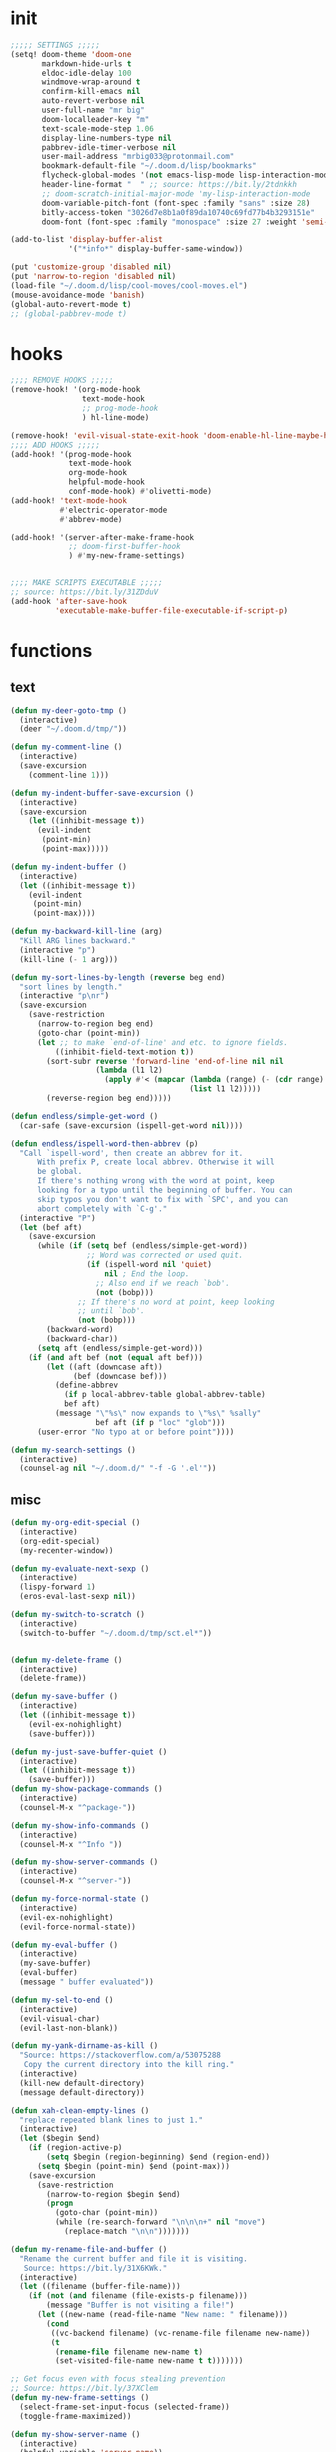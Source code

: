 #+PROPERTY: header-args :tangle yes :results none
#+STARTUP: overview

* init
#+begin_src emacs-lisp
;;;;; SETTINGS ;;;;;
(setq! doom-theme 'doom-one
       markdown-hide-urls t
       eldoc-idle-delay 100
       windmove-wrap-around t
       confirm-kill-emacs nil
       auto-revert-verbose nil
       user-full-name "mr big"
       doom-localleader-key "m"
       text-scale-mode-step 1.06
       display-line-numbers-type nil
       pabbrev-idle-timer-verbose nil
       user-mail-address "mrbig033@protonmail.com"
       bookmark-default-file "~/.doom.d/lisp/bookmarks"
       flycheck-global-modes '(not emacs-lisp-mode lisp-interaction-mode)
       header-line-format "  " ;; source: https://bit.ly/2tdnkkh
       ;; doom-scratch-initial-major-mode 'my-lisp-interaction-mode
       doom-variable-pitch-font (font-spec :family "sans" :size 28)
       bitly-access-token "3026d7e8b1a0f89da10740c69fd77b4b3293151e"
       doom-font (font-spec :family "monospace" :size 27 :weight 'semi-light))

(add-to-list 'display-buffer-alist
             '("*info*" display-buffer-same-window))

(put 'customize-group 'disabled nil)
(put 'narrow-to-region 'disabled nil)
(load-file "~/.doom.d/lisp/cool-moves/cool-moves.el")
(mouse-avoidance-mode 'banish)
(global-auto-revert-mode t)
;; (global-pabbrev-mode t)
#+end_src
* hooks
#+begin_src emacs-lisp
;;;; REMOVE HOOKS ;;;;;
(remove-hook! '(org-mode-hook
                text-mode-hook
                ;; prog-mode-hook
                ) hl-line-mode)

(remove-hook! 'evil-visual-state-exit-hook 'doom-enable-hl-line-maybe-h)
;;;; ADD HOOKS ;;;;;
(add-hook! '(prog-mode-hook
             text-mode-hook
             org-mode-hook
             helpful-mode-hook
             conf-mode-hook) #'olivetti-mode)
(add-hook! 'text-mode-hook
           #'electric-operator-mode
           #'abbrev-mode)

(add-hook! '(server-after-make-frame-hook
             ;; doom-first-buffer-hook
             ) #'my-new-frame-settings)


;;;; MAKE SCRIPTS EXECUTABLE ;;;;;
;; source: https://bit.ly/31ZDduV
(add-hook 'after-save-hook
          'executable-make-buffer-file-executable-if-script-p)
#+end_src
* functions
** text
#+begin_src emacs-lisp
(defun my-deer-goto-tmp ()
  (interactive)
  (deer "~/.doom.d/tmp/"))

(defun my-comment-line ()
  (interactive)
  (save-excursion
    (comment-line 1)))

(defun my-indent-buffer-save-excursion ()
  (interactive)
  (save-excursion
    (let ((inhibit-message t))
      (evil-indent
       (point-min)
       (point-max)))))

(defun my-indent-buffer ()
  (interactive)
  (let ((inhibit-message t))
    (evil-indent
     (point-min)
     (point-max))))

(defun my-backward-kill-line (arg)
  "Kill ARG lines backward."
  (interactive "p")
  (kill-line (- 1 arg)))

(defun my-sort-lines-by-length (reverse beg end)
  "sort lines by length."
  (interactive "p\nr")
  (save-excursion
    (save-restriction
      (narrow-to-region beg end)
      (goto-char (point-min))
      (let ;; to make `end-of-line' and etc. to ignore fields.
          ((inhibit-field-text-motion t))
        (sort-subr reverse 'forward-line 'end-of-line nil nil
                   (lambda (l1 l2)
                     (apply #'< (mapcar (lambda (range) (- (cdr range) (car range)))
                                        (list l1 l2)))))
        (reverse-region beg end)))))

(defun endless/simple-get-word ()
  (car-safe (save-excursion (ispell-get-word nil))))

(defun endless/ispell-word-then-abbrev (p)
  "Call `ispell-word', then create an abbrev for it.
      With prefix P, create local abbrev. Otherwise it will
      be global.
      If there's nothing wrong with the word at point, keep
      looking for a typo until the beginning of buffer. You can
      skip typos you don't want to fix with `SPC', and you can
      abort completely with `C-g'."
  (interactive "P")
  (let (bef aft)
    (save-excursion
      (while (if (setq bef (endless/simple-get-word))
                 ;; Word was corrected or used quit.
                 (if (ispell-word nil 'quiet)
                     nil ; End the loop.
                   ;; Also end if we reach `bob'.
                   (not (bobp)))
               ;; If there's no word at point, keep looking
               ;; until `bob'.
               (not (bobp)))
        (backward-word)
        (backward-char))
      (setq aft (endless/simple-get-word)))
    (if (and aft bef (not (equal aft bef)))
        (let ((aft (downcase aft))
              (bef (downcase bef)))
          (define-abbrev
            (if p local-abbrev-table global-abbrev-table)
            bef aft)
          (message "\"%s\" now expands to \"%s\" %sally"
                   bef aft (if p "loc" "glob")))
      (user-error "No typo at or before point"))))

(defun my-search-settings ()
  (interactive)
  (counsel-ag nil "~/.doom.d/" "-f -G '.el'"))
#+end_src
** misc
#+begin_src emacs-lisp
(defun my-org-edit-special ()
  (interactive)
  (org-edit-special)
  (my-recenter-window))

(defun my-evaluate-next-sexp ()
  (interactive)
  (lispy-forward 1)
  (eros-eval-last-sexp nil))

(defun my-switch-to-scratch ()
  (interactive)
  (switch-to-buffer "~/.doom.d/tmp/sct.el*"))


(defun my-delete-frame ()
  (interactive)
  (delete-frame))

(defun my-save-buffer ()
  (interactive)
  (let ((inhibit-message t))
    (evil-ex-nohighlight)
    (save-buffer)))

(defun my-just-save-buffer-quiet ()
  (interactive)
  (let ((inhibit-message t))
    (save-buffer)))
(defun my-show-package-commands ()
  (interactive)
  (counsel-M-x "^package-"))

(defun my-show-info-commands ()
  (interactive)
  (counsel-M-x "^Info "))

(defun my-show-server-commands ()
  (interactive)
  (counsel-M-x "^server-"))

(defun my-force-normal-state ()
  (interactive)
  (evil-ex-nohighlight)
  (evil-force-normal-state))

(defun my-eval-buffer ()
  (interactive)
  (my-save-buffer)
  (eval-buffer)
  (message " buffer evaluated"))

(defun my-sel-to-end ()
  (interactive)
  (evil-visual-char)
  (evil-last-non-blank))

(defun my-yank-dirname-as-kill ()
  "Source: https://stackoverflow.com/a/53075288
   Copy the current directory into the kill ring."
  (interactive)
  (kill-new default-directory)
  (message default-directory))

(defun xah-clean-empty-lines ()
  "replace repeated blank lines to just 1."
  (interactive)
  (let ($begin $end)
    (if (region-active-p)
        (setq $begin (region-beginning) $end (region-end))
      (setq $begin (point-min) $end (point-max)))
    (save-excursion
      (save-restriction
        (narrow-to-region $begin $end)
        (progn
          (goto-char (point-min))
          (while (re-search-forward "\n\n\n+" nil "move")
            (replace-match "\n\n")))))))

(defun my-rename-file-and-buffer ()
  "Rename the current buffer and file it is visiting.
   Source: https://bit.ly/31X6KWk."
  (interactive)
  (let ((filename (buffer-file-name)))
    (if (not (and filename (file-exists-p filename)))
        (message "Buffer is not visiting a file!")
      (let ((new-name (read-file-name "New name: " filename)))
        (cond
         ((vc-backend filename) (vc-rename-file filename new-name))
         (t
          (rename-file filename new-name t)
          (set-visited-file-name new-name t t)))))))

;; Get focus even with focus stealing prevention
;; Source: https://bit.ly/37XClem
(defun my-new-frame-settings ()
  (select-frame-set-input-focus (selected-frame))
  (toggle-frame-maximized))

(defun my-show-server-name ()
  (interactive)
  (helpful-variable 'server-name))

(defun my-show-major-mode ()
  (interactive)
  (helpful-variable 'major-mode))

;;;;; MODES ;;;;;
(define-derived-mode my-lisp-interaction-mode
  lisp-interaction-mode "my-lim")

(define-derived-mode scratch-mode
  text-mode "my-scratch")

(define-derived-mode my-markdown-mode
  markdown-mode "my-md")

(define-derived-mode my-fundamental-mode
  markdown-mode "my-fund")

(define-derived-mode my-text-mode
  markdown-mode "my-txt")

(define-derived-mode my-org-mode
  org-mode "my-org")

(defun my-bash-shebang ()
  (interactive)
  (erase-buffer)
  (insert "#!/usr/bin/env bash\n\n\n\n\n\n\n\n\n\n\n")
  (sh-mode)
  (sh-set-shell "bash")
  (xah-clean-empty-lines)
  (forward-to-indentation)
  (evil-insert-state)
  (my-just-save-buffer-quiet))

(defun my-python-shebang ()
  (interactive)
  (kill-region (point-min) (point-max))
  (insert "#!/usr/bin/env python3\n\n")
  ;; (insert "\"\"\" Docstring \"\"\"")
  ;; (insert "\n\n")
  (evil-insert-state))

(defun my-find-config ()
  (interactive)
  (find-file "~/.doom.d/config.org"))

(defun my-find-elisp-tmp ()
  (interactive)
  (find-file "~/doom-default/.doom.d/tmp/tmp.el"))

(defun my-find-elisp-tmp-other-window ()
  (interactive)
  (find-file-other-window "~/doom-default/.doom.d/tmp/tmp.el"))

(defun my-edit-hosts ()
  (interactive)
  (doom/sudo-find-file "/etc/hosts"))

(fset 'my-org-capture-todo-macro
      (kmacro-lambda-form [?\M-x ?c ?o ?u ?n ?s return ?T ?o ?d ?o return escape ?\M-k ?\M-j ?i ? ] 0 "%d"))

(defun my-tangle-py-config ()
  (interactive)
  (start-process-shell-command "tangle config.org"
                               nil
                               "~/dotfiles/maps/scripts/emacs-tangle-init")
  (message " init tangled"))

(defun my-tangle-py-config-quiet ()
  (interactive)
  (start-process-shell-command "tangle config.org"
                               nil
                               "~/dotfiles/maps/scripts/emacs-tangle-init"))
(defun my-recenter-window ()
  (interactive)
  (recenter-top-bottom
   `(4)))
#+end_src
* use-package
** org
*** org main
#+begin_src emacs-lisp
;; (use-package org-plus-contrib)
(use-package! org
  :init
  ;; (remove-hook 'org-mode-hook #'pabbrev-mode)
  (remove-hook 'org-cycle-hook 'org-optimize-window-after-visibility-change)
  (remove-hook 'org-mode-hook 'flyspell-mode)
  (add-hook! 'org-src-mode-hook 'my-indent-buffer)
  :custom
  (org-ellipsis ".")
  (org-clock-persist t)
  (org-clock-in-resume t)
  (org-log-into-drawer t)
  (org-directory "~/org/")
  (org-clock-into-drawer t)
  (org-clock-history-length 10)
  (org-clock-update-period 240)
  (org-startup-folded 'overview)
  (org-src-fontify-natively t)
  (org-src-tab-acts-natively t)
  (org-odt-fontify-srcblocks t)
  (org-fontify-done-headline t)
  (org-clock-mode-line-total 'auto)
  (org-clock-clocked-in-display nil)
  (org-clock-persist-query-resume t)
  (org-fontify-whole-heading-line nil)
  (org-edit-src-auto-save-idle-delay 1)
  (org-archive-location ".%s::datetree/")
  (org-fontify-quote-and-verse-blocks nil)
  (org-clock-out-remove-zero-time-clocks t)
  (org-clock-report-include-clocking-task t)
  (org-enforce-todo-checkbox-dependencies t)
  (org-src-ask-before-returning-to-edit-buffer nil)
  (org-clock-auto-clock-resolution 'when-no-clock-is-running)
  (org-todo-keywords '((sequence "TODO(t)" "STRT(s)" "|" "DONE(d)")))
  (org-drawers (quote ("properties" "logbook"))) ;; Separate drawers for clocking and logs
  :config
  (setq! system-time-locale "C"
         org-capture-templates
         '(("t" "Todo"
            entry
            (file+headline "~/org/agenda.org" "Todos")
            "* TODO %? %i" :prepend t)

           ("o" "Notes"
            entry
            (file+headline "~/org/agenda.org"  "Notes")
            "* %u %? %i" :prepend t)

           ("n" "Now"
            entry
            (file+headline "~/org/agenda.org"  "Now")
            "* %? %i" :prepend t)))
  (require 'ox-extra)
  (ox-extras-activate '(ignore-headlines)))

(after! org
  (setq-default org-src-window-setup 'current-window))
#+end_src
*** org pomodoro
#+begin_src emacs-lisp
(use-package! org-pomodoro
  :after org
  :custom
  (org-pomodoro-offset 1)
  (org-pomodoro-audio-player "/usr/bin/paplay --volume=50768")
  (org-pomodoro-start-sound-args t)
  (org-pomodoro-length (* 25 org-pomodoro-offset))
  (org-pomodoro-short-break-length (/ org-pomodoro-length 5))
  (org-pomodoro-long-break-length (* org-pomodoro-length 0.8))
  (org-pomodoro-long-break-frequency 4)
  (org-pomodoro-ask-upon-killing nil)
  (org-pomodoro-manual-break nil)
  (org-pomodoro-keep-killed-pomodoro-time t)
  ;; (org-pomodoro-time-format "%.2m")
  (org-pomodoro-time-format "%.2m:%.2s")
  (org-pomodoro-short-break-format "SHORT: %s")
  (org-pomodoro-long-break-format "LONG: %s")
  (org-pomodoro-format "P: %s"))
  #+end_src
*** evil org
#+begin_src emacs-lisp
;;;;; source: https://bit.ly/3kE3Pcl ;;;;
(use-package! evil-org
  :config
  (remove-hook 'org-tab-first-hook '+org-cycle-only-current-subtree-h)
  (add-hook 'org-cycle-hook 'org-cycle-hide-drawers))
#+end_src
** company
#+begin_src emacs-lisp
(use-package! company
  :custom
  (company-show-numbers t)
  (company-idle-delay 0.2)
  (company-tooltip-limit 5)
  (company-minimum-prefix-length 2)
  (company-dabbrev-other-buffers t)
  (company-selection-wrap-around t)
  (company-auto-commit nil)
  (company-dabbrev-ignore-case 'keep-prefix)
  (company-global-modes '(not erc-mode
                              text-mode
                              org-mode
                              markdown-mode
                              message-mode
                              help-mode
                              gud-mode
                              eshell-mode))

  :general
  (:keymaps '(company-active-map)
   ;; "<return>" nil
   ;; "TAB"      nil
   "C-h"    'backward-delete-char
   "M-q"    'company-complete-selection
   "C-d"    'counsel-company
   "M-y"    'my-company-yasnippet
   "M-p"    'my-company-comp-with-paren
   "M-."    'my-company-comp-with-dot
   "M-SPC"  'my-company-comp-space
   "C-u"    'my-backward-kill-line
   "M-0"    'company-complete-number
   "M-1"    'company-complete-number
   "M-2"    'company-complete-number
   "M-3"    'company-complete-number
   "M-4"    'company-complete-number
   "M-5"    'company-complete-number
   "M-6"    'company-complete-number
   "M-7"    'company-complete-number
   "M-8"    'company-complete-number
   "M-9"    'company-complete-number)

  :config

  (defun my-company-yasnippet ()
    (interactive)
    (company-abort)
    (yas-expand))

  (defun my-company-comp-with-paren ()
    (interactive)
    (company-complete-selection)
    (insert "()")
    (backward-char))

  (defun my-company-comp-with-dot ()
    (interactive)
    (company-complete-selection)
    (insert ".")
    (company-complete))

  (defun my-company-comp-space ()
    (interactive)
    (company-complete-selection)
    (insert " ")))
#+end_src
** super-save
#+begin_src emacs-lisp
(use-package! super-save
  :custom
  (auto-save-default nil)
  (super-save-exclude '(".py"))
  (super-save-remote-files nil)
  (super-save-idle-duration 10)
  (super-save-auto-save-when-idle t)
  :config

  (setq super-save-triggers '(next-buffer
                              counsel-M-x
                              windmove-up
                              +eval/buffer
                              other-window
                              windmove-left
                              windmove-down
                              windmove-right
                              previous-buffer
                              org-edit-special
                              switch-to-buffer
                              org-edit-src-exit
                              eyebrowse-last-window-config
                              eyebrowse-next-window-config
                              eyebrowse-close-window-config
                              eyebrowse-create-window-config))

  (add-to-list 'super-save-hook-triggers 'find-file-hook)

  (defun super-save-command ()
    (when (and buffer-file-name
               (buffer-modified-p (current-buffer))
               (file-writable-p buffer-file-name)
               (if (file-remote-p buffer-file-name) super-save-remote-files t)
               (super-save-include-p buffer-file-name))
      (my-just-save-buffer-quiet)))

  (super-save-mode +1))

#+end_src
** ivy
#+begin_src emacs-lisp
(use-package! ivy
  :custom
  (ivy-height 15)
  (ivy-extra-directories nil)
  (counsel-outline-display-style 'title)
  (counsel-find-file-at-point t)
  (counsel-bookmark-avoid-dired t)
  (counsel-grep-swiper-limit 5000)
  (ivy-ignore-buffers '("^#.*#$"
                        "^\\*.*\\*")))
#+end_src
** evil
#+begin_src emacs-lisp
(use-package! evil
  :custom
  (evil-jumps-cross-buffers nil)
  (evil-respect-visual-line-mode t))

(use-package! evil-better-visual-line
  :config
  (evil-better-visual-line-on))
#+end_src
#+begin_src emacs-lisp
#+end_src
** which-key
#+begin_src emacs-lisp
(use-package! which-key
  :custom
  (which-key-idle-delay 1.0))
#+end_src
** ranger
#+begin_src emacs-lisp
(use-package! ranger
  :init
  (add-hook! 'ranger-mode-hook '(ranger-toggle-details olivett-mode))
  :custom
  (ranger-deer-show-details nil))
#+end_src
** avy
#+begin_src emacs-lisp
(use-package! avy
  :custom
  (avy-single-candidate-jump t))
#+end_src
** olivetti
#+begin_src emacs-lisp
(use-package! olivetti
  :hook (Info-mode . olivetti-mode)
  :custom
  (olivetti-body-width 100))
#+end_src
** eyebrowse
#+begin_src emacs-lisp
(use-package! eyebrowse
  :custom
  (eyebrowse-wrap-around t)
  (eyebrowse-new-workspace t)
  :config
  (eyebrowse-mode +1))
#+end_src
** clipmon
#+begin_src emacs-lisp
(use-package! clipmon
  :config
  (clipmon-mode-start))
#+end_src
** info
#+begin_src emacs-lisp
(use-package! info
  :init
  (remove-hook 'Info-mode 'olivetti)
  (remove-hook 'Info-mode-hook 'doom-modeline-set-info-modeline)
  :custom
  (info-lookup-other-window-flag nil))
#+end_src
** lispyville
#+begin_src emacs-lisp
(use-package! lispyville
  :config
  (defalias 'lispyville-yank 'evil-yank))
#+end_src
** hl-sentence
#+begin_src emacs-lisp
(use-package! hl-sentence
  :custom-face
  (hl-sentence ((t (:inherit hl-line)))))
#+end_src
** zoom
#+begin_src emacs-lisp
(use-package! zoom
  :custom
  (zoom-size '(0.618 . 0.618)))
#+end_src
* keybindings
** leader
#+begin_src emacs-lisp
(map! :desc "Kill Buffer"               :leader "k"   'kill-this-buffer
      :desc "Yank Dirname"              :leader "fY"  'my-yank-dirname-as-kill
      :desc "Delete Window"             :leader "0"  'delete-window
      :desc "Olivetti"                  :leader "to"  'olivetti-mode
      :desc "Xah Clean Empty Lines"     :leader "tD"  'xah-clean-empty-lines
      :desc "Visible Mode"              :leader "tv"  'visible-mode
      :desc "Change Dictionary"         :leader "td"  'ispell-change-dictionary
      :desc "Switch to Scratch"         :leader "X"   'doom/switch-to-scratch-buffer
      :desc "Open Scratch"              :leader "x"   'doom/open-scratch-buffer
      :desc "Eyebrowse New"             :leader "v"   'eyebrowse-create-window-config
      :desc "Eyebrowse Close"           :leader "V"   'eyebrowse-close-window-config
      :desc "Goto Dashboard"            :leader "gd"  '+doom-dashboard/open
      :desc "My Package Commands"       :leader "scp" 'my-show-package-commands
      :desc "My Server Commands"        :leader "scs" 'my-show-server-commands
      :desc "My Info Commands"          :leader "sci" 'my-show-info-commands
      :desc "Clone Buffer"              :leader "wC"  'clone-indirect-buffer-other-window
      :desc "Insert Snippet"            :leader "yi"  'yas-insert-snippet
      :desc "My Rename"                 :leader "fR"  'my-rename-file-and-buffer
      :desc "My Eval Buffer"            :leader "meb" '+eval/buffer
      :desc "My Eval Buffer"            :leader "e"   'my-eval-buffer
      :desc "Trash File"                :leader "fD"  'move-file-to-trash
      :desc "Goto Scratch"              :leader "fs"  'my-switch-to-scratch
      :desc "Highlight Line"            :leader "th"  'hl-line-mode
      :desc "Hide Mode Line"            :leader "tH"  'hide-mode-line-mode
      :desc "Highlight Sentence"        :leader "ts"  'hl-sentence-mode
      :desc "Disable Theme"             :leader "hT"  'disable-theme
      :desc "Lispy Interaction Mode"    :leader "ml"  'lisp-interaction-mode
      :desc "My Lispy Interaction Mode" :leader "mL"  'my-lisp-interaction-mode
      :desc "Markdown Mode"             :leader "mm"  'markdown-mode
      :desc "My Markdown Mode"          :leader "mM"  'my-markdown-mode
      :desc "Fundamental Mode"          :leader "mf"  'fundamental-mode
      :desc "My Fundamental Mode"       :leader "mF"  'my-fundamental-mode
      :desc "Text Mode"                 :leader "mt"  'text-mode
      :desc "Text Mode"                 :leader "mT"  'my-text-mode
      :desc "Typo Mode"                 :leader "my"  'typo-mode
      :desc "Org Mode"                  :leader "mo"  'org-mode
      :desc "My Org Mode"               :leader "mO"  'my-org-mode
      :desc "Link Hint Open Link"       :leader "l"   'link-hint-open-link
      :desc "Bash Shebang"              :leader "ib"   'my-bash-shebang
      :desc "Python Shebang"            :leader "ip"   'my-python-shebang
      :desc "Flyspell Mode"             :leader "tS"  'flyspell-mode
      :desc "Flyspell Buffer"           :leader "tb"  'flyspell-buffer
      :desc "Flyspell Previous"         :leader "="   'flyspell-correct-wrapper
      :desc "Edit Hosts"                :leader "fh"  'my-edit-hosts
      :desc "Goto Elisp"                :leader "fe"  'my-find-elisp-tmp
      :desc "Goto Elisp Other Window"   :leader "fE"  'my-find-elisp-tmp-other-window
      :desc "Tangle Config"   :leader "ft"  'my-tangle-py-config
      :desc "New Snippet"               :leader "yn"  '+snippets/new
      :desc "Edit Snippet"              :leader "ye"  '+snippets/edit
      :desc "Find Snippet"              :leader "yf"  '+snippets/find
      :desc "Reload All"                :leader "yr"  'yas-reload-all
      :desc "Describe Keymaps"          :leader "hbb"  'describe-bindings
      :desc "Show Keymaps"              :leader "hbk"  'which-key-show-keymap
      :desc "Show Top Keymaps"          :leader "hbt"  'which-key-show-top-level
      :desc "Show Major Keymaps"        :leader "hbm"  'which-key-show-major-mode
      :desc "Describe Package"          :leader "hdpP"  'describe-package
      :desc "Show Full Keymaps"         :leader "hbf"  'which-key-show-full-keymap
      :desc "Show Minor Keymaps"        :leader "hbi"  'which-key-show-minor-mode-keymap)
#+end_src
** local
#+begin_src emacs-lisp
;;;;; ORG ;;;;;
(map! :map (evil-org-mode-map org-mode-map)
      :i "C-l"                                     'pabbrev-expand-maybe
      :n "<backspace>"                             'org-edit-special
      :n "zi"                                      'org-show-all
      :nvieg "M-m"                                 'my-org-edit-special
      :n "C-j"                                     'org-shiftleft
      :n "C-k"                                     'org-shiftright
      :i "C-k"                                     'kill-line
      "C-ç"                                        'counsel-outline
      "C-M-k"                                      'org-metaup
      "C-M-j"                                      'org-metadown
      "C-k"                                        'org-shiftleft
      "C-c b"                                      'org-cycle-list-bullet
      "C-c C-s"                                    'org-emphasize
      :DESC "Goto Clock"      :localleader "cs"    'org-clock-display
      ;; :desc "Display Clocked" :localleader "cg" 'org-clock-goto
      )

(map! :map (my-org-mode-map
            my-lisp-interaction-mode-map
            my-markdown-mode
            my-fundamental-mode
            my-text-mode
            my-org-mode)
      :n "<escape>" 'my-force-normal-state
      :n "q"        'quit-window)

;;;;; PROG AND TEXT;;;;;
(map! :map (prog-mode-map)
      :n "<tab>" 'outline-toggle-children
      :ni "C-c h" 'outline-hide-body
      :ni "C-c s" 'outline-show-all
      :ni "C-c o" 'outline-hide-other)

(map! :map (prog-mode-map conf-mode-map)
      :nvieg "<C-backspace>" 'my-comment-line)

(map! :map (emacs-lisp-mode-map lisp-mode-map)
      :n "<C-return>" 'eros-eval-last-sexp
      :n "C-m" 'eros-eval-last-sexp
      :i "C-k"      'lispy-kill
      :nvieg "M-," 'evil-previous-open-paren
      :nvieg "M-." 'evil-next-close-paren
      :localleader "0" 'evil-next-close-paren
      :localleader "9" 'evil-previous-open-paren)

(map! :map (flycheck-mode-map)
      :nvieg "C-c f"    'flycheck-first-error)

(map! :map (text-mode-map
            prog-mode-map
            conf-mode-map)
      :n "<escape>"    'my-save-buffer)

(map! :map (pabbrev-mode-map)
      :i "C-9" 'pabbrev-expand-maybe)
;;;;; MISC ;;;;;
(map! :map (help-mode-map helpful-mode-map)
      :n "<escape>"    'my-force-normal-state)

(map! :map ranger-mode-map
      "q" 'ranger-close
      "<escape>" 'ranger-close
      :desc "Deer" :leader "r" 'deer)

(map! :map (ivy-minibuffer-map)
      "<C-return>" 'ivy-immediate-done)

(map! :map (ivy-minibuffer-map
            ivy-switch-buffer-map
            minibuffer-local-map
            read-expression-map)
      "C-,"      'ivy-previous-line
      "C-."      'ivy-next-line
      "C-k"      'kill-line
      "C-h"      'delete-backward-char)

(map! :map (Info-mode-map)
      :n "<escape>" 'my-force-normal-state
      :n "m"          'Info-menu
      :n "L"          'Info-history-forward
      :n "<right>"          'evil-forward-sentence-begin
      :n "<left>"          'evil-backward-sentence-begin
      ;; :n "<return>"          'Info-follow-nearest-node
      ;; :n "RET"          'Info-follow-nearest-node
      :n "q"          'ignore
      :n "C-n"          'Info-next
      :n "C-p"          'Info-prev
      :n "H"          'Info-history-back
      :n "ci"         'clone-indirect-buffer-other-window
      :n "<C-return>" 'eros-eval-last-sexp
      :n "M-n"        'forward-paragraph)
#+end_src
** override
#+begin_src emacs-lisp
(map! :map override
      :nv "f" 'avy-goto-char-2-below
      :nv "F" 'avy-goto-char-2-above
      :n "C-s"                            'counsel-grep-or-swiper
      :i "C-u"                            'my-backward-kill-line
      :n "gr"                             'my-sel-to-end
      :n "ge"                             'evil-end-of-visual-line
      :n "M-e"   'evil-forward-sentence-begin
      :n "M-a"   'evil-backward-sentence-begin
      :n "0"                              'evil-beginning-of-visual-line
      :n "g0"                             'evil-digit-argument-or-evil-beginning-of-line
      :n "!"                              'my-delete-frame
      :n "Q"                              'my-delete-frame
      :i "C-d"                            'delete-char
      :i "C-h"                            'delete-backward-char
      :i "C-n"                            'next-line
      :i "C-p"                            'previous-line
      :i "C-e"                            'move-end-of-line
      :i "C-a"                            'move-beginning-of-line
      :ni "<M-return>"                    'my-indent-buffer
      :nvieg "<f8>"                       'man
      :nvieg "C-S-j"                      'cool-moves/line-forward
      :nvieg "C-S-k"                      'cool-moves/line-backward
      :nvieg "M-y"                        'counsel-yank-pop
      :nvieg "M-9"                        'delete-window
      :nvieg "M-0"                        'quit-window
      :nvieg "C-0"                        'doom/window-maximize-buffer
      :nvieg "C-9"                        'doom/window-enlargen
      :nvieg "M--"                        'winner-undo
      :nvieg "M-="                        'winner-redo
      :nvieg "M-k"                        'windmove-up
      :nvieg "M-j"                        'windmove-down
      :nvieg "M-h"                        'windmove-left
      :nvieg "M-l"                        'windmove-right
      :nvieg "<M-up>"                        'windmove-up
      :nvieg "<M-down>"                        'windmove-down
      :nvieg "<M-left>"                        'windmove-left
      :nvieg "<M-right>"                        'windmove-right
      ;; :desc "Capture Todo"        :n "Ç" nil
      :desc "Capture"             :n "ç" 'org-capture
      ;; :desc "Capture Goto Last"   :n "çl" 'org-capture-goto-last-stored
      ;; :desc "Capture Goto Target" :n "çt" 'org-capture-goto-target
      "C-c SPC"                           'caps-lock-mode
      "C-c q"                             'quick-calc
      "M-w"                               'eyebrowse-next-window-config
      "M-q"                               'eyebrowse-prev-window-config
      "C-c a"                             'align-regexp
      "C-'"                               'org-cycle-agenda-files
      :nvieg "M-," 'projectile-next-project-buffer
      :nvieg "M-." 'projectile-previous-project-buffer
      "<C-down>"                          'cool-moves/paragraph-forward
      "<C-up>"                            'cool-moves/paragraph-backward
      "C-S-j"                             'cool-moves/line-forward
      "C-S-k"                             'cool-moves/line-backward
      "C-S-n"                             'cool-moves/word-forward
      "C-S-p"                             'cool-moves/word-backwards)
#+end_src
** unbind
#+begin_src emacs-lisp
(general-unbind '(scratch-mode-map my-org-mode-map)
  :with 'my-force-normal-state
  [remap my-save-buffer]
  [remap save-buffer])

(general-unbind 'normal lisp-interaction-mode-map
  :with 'ignore
  [remap my-save-buffer])

(general-unbind +doom-dashboard-mode-map
  :with 'forward-button
  [remap evil-better-visual-line-next-line])

(general-unbind +doom-dashboard-mode-map
  :with 'backward-button
  [remap evil-better-visual-line-previous-line])

(general-unbind +doom-dashboard-mode-map
  :with 'quit-window
  [remap evil-record-macro]
  [remap evil-force-normal-state])

(general-unbind +doom-dashboard-mode-map
  :with 'push-button
  [remap evil-forward-char])

(general-unbind 'lispyville-mode-map
  :with 'lispy-repeat
  [remap evil-repeat])

(general-unbind 'lispyville-mode-map
  :with 'evil-switch-to-windows-last-buffer
  [remap lispy-splice])

(general-unbind 'org-capture-mode-map
  :with 'org-capture-finalize
  [remap my-indent-buffer])

(general-unbind 'org-src-mode-map
  :with 'org-edit-src-exit
  [remap lispy-mark-symbol])
#+end_src
** misc
#+begin_src emacs-lisp
;; (define-key key-translation-map (kbd "s-(") (kbd "{"))
(define-key key-translation-map (kbd "<pause>") (kbd "C-c"))
(define-key key-translation-map (kbd "<menu>") (kbd "C-x"))

(map! :n "'"         'evil-goto-mark
      :n "`"         'evil-goto-mark-line
      :n "g."        'evil-repeat
      :n ","         'ivy-switch-buffer
      :n "."         'counsel-find-file
      :n "g4"         'evil-backward-word-end
      :i "M-/"       'hippie-expand
      :n "go"         'cool-moves/open-line-below
      :n "gO"         'cool-moves/open-line-above
      "M-s"                               'evil-switch-to-windows-last-buffer
      :i "C-k"                            'kill-line
      :nvieg "C-."   'my-search-settings
      :nvieg "C-,"   'helpful-at-point
      :nvieg "C-c i" 'insert-char
      "C-c r"        '+popup/raise
      "C-h m"        'my-show-major-mode
      "M-p"          'backward-paragraph
      "M-n"          'forward-paragraph)
#+end_src
* packages.el
#+begin_src emacs-lisp :tangle packages.el
(package! olivetti)
(package! electric-operator)
(package! fountain-mode)
(package! evil-better-visual-line)
(package! caps-lock)
(package! pabbrev)
(package! url-shortener)
(package! super-save)
(package! eyebrowse)
(package! clipmon)
(package! hl-sentence)
(package! elmacro)
(package! typo)
(package! poet-theme)
(package! zoom)
(package! badwolf-theme)
(package! dracula-theme)
(package! kaolin-themes)
(package! yasnippet-snippets)
(package! evil-lion :disable t)
(package! evil-snipe :disable t)
(package! doom-snippets :disable t)
#+end_src
* init.el
#+begin_src emacs-lisp :tangle init.el
(doom! :input
       ;;chinese
       ;;japanese
       ;;layout            ; auie,ctsrnm is the superior home row

       :completion
       company           ; the ultimate code completion backend
       ;;helm              ; the *other* search engine for love and life
       ;;ido               ; the other *other* search engine...
       (ivy +prescient)    ; a search engine for love and life

       :ui
       ;;deft              ; notational velocity for Emacs
       doom              ; what makes DOOM look the way it does
       ;; doom-dashboard    ; a nifty splash screen for Emacs
       ;; doom-quit         ; DOOM quit-message prompts when you quit Emacs
       ;;fill-column       ; a `fill-column' indicator
       ;; hl-todo           ; highlight TODO/FIXME/NOTE/DEPRECATED/HACK/REVIEW
       ;;hydra
       ;;indent-guides     ; highlighted indent columns
       ;;ligatures         ; ligatures and symbols to make your code pretty again
       ;;minimap           ; show a map of the code on the side
       modeline          ; snazzy, Atom-inspired modeline, plus API
       ;;nav-flash         ; blink cursor line after big motions
       ;;neotree           ; a project drawer, like NERDTree for vim
       ophints           ; highlight the region an operation acts on
       (popup +defaults)   ; tame sudden yet inevitable temporary windows
       ;;tabs              ; a tab bar for Emacs
       ;;treemacs          ; a project drawer, like neotree but cooler
       ;;unicode           ; extended unicode support for various languages
       ;;vc-gutter         ; vcs diff in the fringe
       ;;vi-tilde-fringe   ; fringe tildes to mark beyond EOB
       ;;window-select     ; visually switch windows
       ;;workspaces        ; tab emulation, persistence & separate workspaces
       ;; zen               ; distraction-free coding or writing

       :editor
       (evil +everywhere); come to the dark side, we have cookies
       file-templates    ; auto-snippets for empty files
       fold              ; (nigh) universal code folding
       ;;(format +onsave)  ; automated prettiness
       ;;god               ; run Emacs commands without modifier keys
       lispy             ; vim for lisp, for people who don't like vim
       ;;multiple-cursors  ; editing in many places at once
       ;;objed             ; text object editing for the innocent
       ;;parinfer          ; turn lisp into python, sort of
       ;;rotate-text       ; cycle region at point between text candidates
       snippets          ; my elves. They type so I don't have to
       word-wrap         ; soft wrapping with language-aware indent

       :emacs
       (dired +ranger)   ; making dired pretty [functional]
       electric          ; smarter, keyword-based electric-indent
       ;;ibuffer         ; interactive buffer management
       undo              ; persistent, smarter undo for your inevitable mistakes
       vc                ; version-control and Emacs, sitting in a tree

       :term
       ;;eshell            ; the elisp shell that works everywhere
       ;;shell             ; simple shell REPL for Emacs
       ;;term              ; basic terminal emulator for Emacs
       ;;vterm             ; the best terminal emulation in Emacs

       :checkers
       syntax              ; tasing you for every semicolon you forget
       (spell +flyspell)   ; tasing you for misspelling mispelling
       ;;grammar           ; tasing grammar mistake every you make

       :tools
       ;;ansible
       ;;debugger          ; FIXME stepping through code, to help you add bugs
       ;;direnv
       ;;docker
       ;;editorconfig      ; let someone else argue about tabs vs spaces
       ;;ein               ; tame Jupyter notebooks with emacs
       (eval +overlay)     ; run code, run (also, repls)
       ;;gist              ; interacting with github gists
       (lookup +dictionary ; navigate your code and its documentation
               +offline)
       ;;lsp
       ;;magit             ; a git porcelain for Emacs
       ;;make              ; run make tasks from Emacs
       ;;pass              ; password manager for nerds
       pdf               ; pdf enhancements
       ;;prodigy           ; FIXME managing external services & code builders
       ;;rgb               ; creating color strings
       ;;taskrunner        ; taskrunner for all your projects
       ;;terraform         ; infrastructure as code
       ;;tmux              ; an API for interacting with tmux
       ;;upload            ; map local to remote projects via ssh/ftp

       :os
       (:if IS-MAC macos)  ; improve compatibility with macOS
       ;;tty               ; improve the terminal Emacs experience

       :lang
       ;;agda              ; types of types of types of types...
       ;;cc                ; C/C++/Obj-C madness
       ;;clojure           ; java with a lisp
       ;;common-lisp       ; if you've seen one lisp, you've seen them all
       ;;coq               ; proofs-as-programs
       ;;crystal           ; ruby at the speed of c
       ;;csharp            ; unity, .NET, and mono shenanigans
       ;;data              ; config/data formats
       ;;(dart +flutter)   ; paint ui and not much else
       ;;elixir            ; erlang done right
       ;;elm               ; care for a cup of TEA?
       emacs-lisp        ; drown in parentheses
       ;;erlang            ; an elegant language for a more civilized age
       ;;ess               ; emacs speaks statistics
       ;;faust             ; dsp, but you get to keep your soul
       ;;fsharp            ; ML stands for Microsoft's Language
       ;;fstar             ; (dependent) types and (monadic) effects and Z3
       ;;gdscript          ; the language you waited for
       ;;(go +lsp)         ; the hipster dialect
       ;;(haskell +dante)  ; a language that's lazier than I am
       ;;hy                ; readability of scheme w/ speed of python
       ;;idris             ; a language you can depend on
       ;;json              ; At least it ain't XML
       ;;(java +meghanada) ; the poster child for carpal tunnel syndrome
       ;;javascript        ; all(hope(abandon(ye(who(enter(here))))))
       ;;julia             ; a better, faster MATLAB
       ;;kotlin            ; a better, slicker Java(Script)
       ;;latex             ; writing papers in Emacs has never been so fun
       ;;lean
       ;;factor
       ;;ledger            ; an accounting system in Emacs
       ;;lua               ; one-based indices? one-based indices
       markdown          ; writing docs for people to ignore
       ;;nim               ; python + lisp at the speed of c
       ;;nix               ; I hereby declare "nix geht mehr!"
       ;;ocaml             ; an objective camel
       (org +pomodoro)     ; organize your plain life in plain text
       ;;php               ; perl's insecure younger brother
       ;;plantuml          ; diagrams for confusing people more
       ;;purescript        ; javascript, but functional
       ;;python            ; beautiful is better than ugly
       ;;qt                ; the 'cutest' gui framework ever
       ;;racket            ; a DSL for DSLs
       ;;raku              ; the artist formerly known as perl6
       ;;rest              ; Emacs as a REST client
       ;;rst               ; ReST in peace
       ;;(ruby +rails)     ; 1.step {|i| p "Ruby is #{i.even? ? 'love' : 'life'}"}
       ;;rust              ; Fe2O3.unwrap().unwrap().unwrap().unwrap()
       ;;scala             ; java, but good
       ;;scheme            ; a fully conniving family of lisps
       sh                ; she sells {ba,z,fi}sh shells on the C xor
       ;;sml
       ;;solidity          ; do you need a blockchain? No.
       ;;swift             ; who asked for emoji variables?
       ;;terra             ; Earth and Moon in alignment for performance.
       ;;web               ; the tubes
       ;;yaml              ; JSON, but readable

       :email
       ;;(mu4e +gmail)
       ;;notmuch
       ;;(wanderlust +gmail)

       :app
       ;;calendar
       ;;irc               ; how neckbeards socialize
       ;;(rss +org)        ; emacs as an RSS reader
       ;;twitter           ; twitter client https://twitter.com/vnought

       :config
       ;; literate
       (default +bindings +smartparens))
#+end_src
